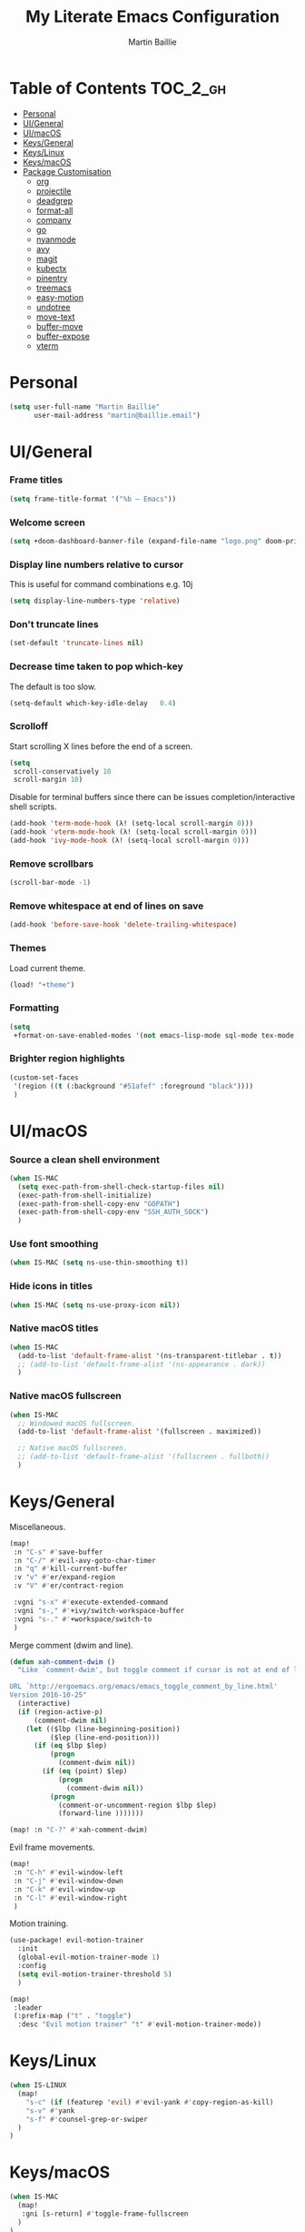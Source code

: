 #+TITLE: My Literate Emacs Configuration
#+AUTHOR: Martin Baillie
#+EMAIL: martin@baillie.email

#+LANGUAGE: en
#+STARTUP: inlineimages
#+PROPERTY: header-args :tangle yes :cache yes :results silent :padline no

* Table of Contents :TOC_2_gh:
- [[#personal][Personal]]
- [[#uigeneral][UI/General]]
- [[#uimacos][UI/macOS]]
- [[#keysgeneral][Keys/General]]
- [[#keyslinux][Keys/Linux]]
- [[#keysmacos][Keys/macOS]]
- [[#package-customisation][Package Customisation]]
  - [[#org][org]]
  - [[#projectile][projectile]]
  - [[#deadgrep][deadgrep]]
  - [[#format-all][format-all]]
  - [[#company][company]]
  - [[#go][go]]
  - [[#nyanmode][nyanmode]]
  - [[#avy][avy]]
  - [[#magit][magit]]
  - [[#kubectx][kubectx]]
  - [[#pinentry][pinentry]]
  - [[#treemacs][treemacs]]
  - [[#easy-motion][easy-motion]]
  - [[#undotree][undotree]]
  - [[#move-text][move-text]]
  - [[#buffer-move][buffer-move]]
  - [[#buffer-expose][buffer-expose]]
  - [[#vterm][vterm]]

* [7/12] Tasks :noexport:
- [X] A binding for org-babel-remove-result when in Org mode
- [X] A binding for org-insert-todo-heading
- [X] A binding for quick comment toggles
- [X] Why does YAML mode remove comments?
- [X] Still need to solve emacsclient issue for mac
- [X] Using pipe and filter in vterm causes deletions ;2u
- [ ] Turn off auto-fill-mode and format-all-mode for HTML
- [X] Finish motion trainer code
- [ ] Use 'y' for copy in vterm mouse select mode
- [ ] Make Ivy swiper work in vterm buffers
- [ ] Finish vterm buffer expose
- [ ] Fix org-mode ligatures

* Personal
#+BEGIN_SRC emacs-lisp
(setq user-full-name "Martin Baillie"
      user-mail-address "martin@baillie.email")
#+END_SRC

* UI/General
*** Frame titles
#+BEGIN_SRC emacs-lisp
(setq frame-title-format '("%b – Emacs"))
#+END_SRC

*** Welcome screen
#+BEGIN_SRC emacs-lisp
(setq +doom-dashboard-banner-file (expand-file-name "logo.png" doom-private-dir))
#+END_SRC

*** Display line numbers relative to cursor
This is useful for command combinations e.g. 10j
#+BEGIN_SRC emacs-lisp
(setq display-line-numbers-type 'relative)
#+END_SRC

*** Don't truncate lines
#+BEGIN_SRC emacs-lisp
(set-default 'truncate-lines nil)
#+END_SRC

*** Decrease time taken to pop which-key
The default is too slow.
#+BEGIN_SRC emacs-lisp
(setq-default which-key-idle-delay   0.4)
#+END_SRC

*** Scrolloff
Start scrolling X lines before the end of a screen.
#+BEGIN_SRC emacs-lisp
(setq
 scroll-conservatively 10
 scroll-margin 10)
#+END_SRC

Disable for terminal buffers since there can be issues completion/interactive shell scripts.
#+BEGIN_SRC emacs-lisp
(add-hook 'term-mode-hook (λ! (setq-local scroll-margin 0)))
(add-hook 'vterm-mode-hook (λ! (setq-local scroll-margin 0)))
(add-hook 'ivy-mode-hook (λ! (setq-local scroll-margin 0)))
#+END_SRC

*** Remove scrollbars
#+BEGIN_SRC emacs-lisp
(scroll-bar-mode -1)
#+END_SRC

*** Remove whitespace at end of lines on save
#+BEGIN_SRC emacs-lisp
(add-hook 'before-save-hook 'delete-trailing-whitespace)
#+END_SRC

*** Themes
Load current theme.
#+BEGIN_SRC emacs-lisp
(load! "+theme")
#+END_SRC

*** Formatting
#+BEGIN_SRC emacs-lisp
(setq
 +format-on-save-enabled-modes '(not emacs-lisp-mode sql-mode tex-mode markdown-mode gfm-mode html-mode mhtml-mode))
#+END_SRC

*** Brighter region highlights
#+BEGIN_SRC emacs-lisp
(custom-set-faces
 '(region ((t (:background "#51afef" :foreground "black"))))
 )
#+END_SRC

* UI/macOS
*** Source a clean shell environment
#+BEGIN_SRC emacs-lisp
(when IS-MAC
  (setq exec-path-from-shell-check-startup-files nil)
  (exec-path-from-shell-initialize)
  (exec-path-from-shell-copy-env "GOPATH")
  (exec-path-from-shell-copy-env "SSH_AUTH_SOCK")
  )
#+END_SRC

*** Use font smoothing
  #+BEGIN_SRC emacs-lisp
(when IS-MAC (setq ns-use-thin-smoothing t))
  #+END_SRC

*** Hide icons in titles
  #+BEGIN_SRC emacs-lisp
(when IS-MAC (setq ns-use-proxy-icon nil))
  #+END_SRC

*** Native macOS titles
#+BEGIN_SRC emacs-lisp
(when IS-MAC
  (add-to-list 'default-frame-alist '(ns-transparent-titlebar . t))
  ;; (add-to-list 'default-frame-alist '(ns-appearance . dark))
  )
#+END_SRC

*** Native macOS fullscreen
#+BEGIN_SRC emacs-lisp
(when IS-MAC
  ;; Windowed macOS fullscreen.
  (add-to-list 'default-frame-alist '(fullscreen . maximized))

  ;; Native macOS fullscreen.
  ;; (add-to-list 'default-frame-alist '(fullscreen . fullboth))
  )
#+END_SRC

* Keys/General
Miscellaneous.
#+BEGIN_SRC emacs-lisp
(map!
 :n "C-s" #'save-buffer
 :n "C-/" #'evil-avy-goto-char-timer
 :n "q" #'kill-current-buffer
 :v "v" #'er/expand-region
 :v "V" #'er/contract-region

 :vgni "s-x" #'execute-extended-command
 :vgni "s-," #'+ivy/switch-workspace-buffer
 :vgni "s-." #'+workspace/switch-to
 )
#+END_SRC

Merge comment (dwim and line).
#+BEGIN_SRC emacs-lisp
(defun xah-comment-dwim ()
  "Like `comment-dwim', but toggle comment if cursor is not at end of line.

URL `http://ergoemacs.org/emacs/emacs_toggle_comment_by_line.html'
Version 2016-10-25"
  (interactive)
  (if (region-active-p)
      (comment-dwim nil)
    (let (($lbp (line-beginning-position))
          ($lep (line-end-position)))
      (if (eq $lbp $lep)
          (progn
            (comment-dwim nil))
        (if (eq (point) $lep)
            (progn
              (comment-dwim nil))
          (progn
            (comment-or-uncomment-region $lbp $lep)
            (forward-line )))))))

(map! :n "C-?" #'xah-comment-dwim)
#+END_SRC

Evil frame movements.
#+BEGIN_SRC emacs-lisp
(map!
 :n "C-h" #'evil-window-left
 :n "C-j" #'evil-window-down
 :n "C-k" #'evil-window-up
 :n "C-l" #'evil-window-right
 )
#+END_SRC

Motion training.
#+BEGIN_SRC emacs-lisp
(use-package! evil-motion-trainer
  :init
  (global-evil-motion-trainer-mode 1)
  :config
  (setq evil-motion-trainer-threshold 5)
  )

(map!
 :leader
 (:prefix-map ("t" . "toggle")
  :desc "Evil motion trainer" "t" #'evil-motion-trainer-mode))
#+END_SRC

* Keys/Linux
#+BEGIN_SRC emacs-lisp
(when IS-LINUX
  (map!
    "s-c" (if (featurep 'evil) #'evil-yank #'copy-region-as-kill)
    "s-v" #'yank
    "s-f" #'counsel-grep-or-swiper
  )
)
#+END_SRC

* Keys/macOS
#+BEGIN_SRC emacs-lisp
(when IS-MAC
  (map!
   :gni [s-return] #'toggle-frame-fullscreen
  )
)
#+END_SRC

* Package Customisation
** org
*** Scratch buffers
#+BEGIN_SRC emacs-lisp
(setq doom-scratch-buffer-major-mode 'org-mode)
#+END_SRC

*** Dropbox-based cache folder
#+BEGIN_SRC emacs-lisp
(setq org-directory "~/Dropbox/org"
      org-archive-location "~/Dropbox/org/archive/%s_archive::")
#+END_SRC

*** Fold all on startup
#+BEGIN_SRC emacs-lisp
(setq org-startup-folded 'fold)
#+END_SRC

*** Capture templates
#+BEGIN_SRC emacs-lisp
(after! org
  (setq org-capture-templates
        '(("t" "Personal todo" entry
           (file+headline +org-capture-todo-file "Inbox")
           "* [ ] %?\n%i\n%a" :prepend t)
          ("n" "Personal notes" entry
           (file+headline +org-capture-notes-file "Inbox")
           "* %u %?\n%i\n%a" :prepend t)
          ("j" "Journal" entry
           (file+olp+datetree +org-capture-journal-file)
           "* %U %?\n%i\n%a" :prepend t)

          ;; Will use {project-root}/{todo,notes,changelog}.org, unless a
          ;; {todo,notes,changelog}.org file is found in a parent directory.
          ;; Uses the basename from `+org-capture-todo-file',
          ;; `+org-capture-changelog-file' and `+org-capture-notes-file'.
          ("p" "Templates for projects")
          ("pt" "Project-local todo" entry  ; {project-root}/todo.org
           (file+headline +org-capture-project-todo-file "Inbox")
           "* [ ] TODO %?\n%i\n%a" :prepend t)
          ("pn" "Project-local notes" entry  ; {project-root}/notes.org
           (file+headline +org-capture-project-notes-file "Inbox")
           "* %U %?\n%i\n%a" :prepend t)
          ("pc" "Project-local changelog" entry  ; {project-root}/changelog.org
           (file+headline +org-capture-project-changelog-file "Unreleased")
           "* %U %?\n%i\n%a" :prepend t)

          ;; Will use {org-directory}/{+org-capture-projects-file} and store
          ;; these under {ProjectName}/{Tasks,Notes,Changelog} headings. They
          ;; support `:parents' to specify what headings to put them under, e.g.
          ;; :parents ("Projects")
          ("o" "Centralized templates for projects")
          ("ot" "Project todo" entry
           (function +org-capture-central-project-todo-file)
           "* [ ] TODO %?\n %i\n %a"
           :heading "Tasks"
           :prepend nil)
          ("on" "Project notes" entry
           (function +org-capture-central-project-notes-file)
           "* %U %?\n %i\n %a"
           :heading "Notes"
           :prepend t)
          ("oc" "Project changelog" entry
           (function +org-capture-central-project-changelog-file)
           "* %U %?\n %i\n %a"
           :heading "Changelog"
           :prepend t)))
  )
#+END_SRC

*** Agenda files
#+BEGIN_SRC emacs-lisp
(setq org-work-directory (concat org-directory "/work/*/")
      org-agenda-files (list org-directory
                             org-work-directory))
(setq org-log-done 'time)
#+END_SRC

*** Prettier ligatures
Prettier ellipsis and checkboxes.
#+BEGIN_SRC emacs-lisp
(setq org-ellipsis " ▼ ")

(add-hook 'org-mode-hook (lambda ()
  "Beautify Org Checkbox Symbol"
  (push '("[ ]" .  "☐") prettify-symbols-alist)
  (push '("[X]" . "☑" ) prettify-symbols-alist)
  (push '("[-]" . "❍" ) prettify-symbols-alist)
  (push '("->"  . "→" ) prettify-symbols-alist)
  (prettify-symbols-mode)))
#+END_SRC

Strikethrough checkbox.
#+BEGIN_SRC emacs-lisp
(defface org-checkbox-done-text
  '((t (:strike-through t)))
  "Face for the text part of a checked org-mode checkbox.")

(font-lock-add-keywords
 'org-mode
 `(("^[ \t]*\\(?:[-+*]\\|[0-9]+[).]\\)[ \t]+\\(\\(?:\\[@\\(?:start:\\)?[0-9]+\\][ \t]*\\)?\\[\\(?:X\\|\\([0-9]+\\)/\\2\\)\\][^\n]*\n\\)"
    1 'org-checkbox-done-text prepend))
 'append)
#+END_SRC

*** Keywords
#+BEGIN_SRC emacs-lisp
(setq
 org-todo-keywords
 '((sequence "TODO(t)" "PROG(p)" "|" "DONE(d)" "ABRT(c)")
   (sequence "[ ](T)" "[-](P)" "[?](M)" "|" "[X](D)"))
 org-todo-keyword-faces
 '(("[-]" :inherit (font-lock-constant-face bold))
   ("[?]" :inherit (warning bold))
   ("TODO" :inherit (success bold))
   ("PROG" :inherit (bold default))
   ("DONE" :inherit (warning bold))
   ("ABRT" :inherit (error bold)))
 )
#+END_SRC

*** Priorities
#+BEGIN_SRC emacs-lisp
(after! org
  (setq org-priority-faces '((?A . (:foreground "red" :weight 'bold))
                             (?B . (:foreground "orange"))
                             (?C . (:foreground "teal"))))
  (use-package! org-fancy-priorities
    :hook (org-mode . org-fancy-priorities-mode)
    :config (setq org-fancy-priorities-list '("⬆" "⬇" "☕"))
    )
  )
#+END_SRC

*** Keys
#+BEGIN_SRC emacs-lisp
(map!
 (:map org-mode-map
  :ni "<s-backspace>" #'org-babel-remove-result
  :ni [M-return] #'org-meta-return
  :ni [S-M-return] #'org-insert-todo-heading

  :i "<S-tab>" #'+org/dedent
  )
 )
#+END_SRC

** projectile
*** Known directories and search path
#+BEGIN_SRC emacs-lisp
(projectile-add-known-project "~/Dropbox/org")
(projectile-add-known-project "/etc/dotfiles")
(setq projectile-project-search-path '("~/Code/work" "~/Code/personal" "~/Code/upstream"))
#+END_SRC

** deadgrep
*** Load default bindings
#+BEGIN_SRC emacs-lisp
(use-package! deadgrep :commands (deadgrep))
#+END_SRC

** format-all
*** Disabled modes
#+BEGIN_SRC emacs-lisp
(setq +format-on-save-enabled-modes
  '(not emacs-lisp-mode
        sql-mode
        yaml-mode
        sgml-xml-mode)
  )
#+END_SRC

** company
*** Keys
#+BEGIN_SRC emacs-lisp
(use-package! company-tng
  :config
  (define-key! company-active-map
    "RET" 'company-complete-selection
    [return] 'company-complete-selection
    )
  )
#+END_SRC

** go
*** LSP
#+BEGIN_SRC emacs-lisp
(after! go-mode
  ;; language server
  (add-hook 'go-mode-hook 'lsp)

  ;; flycheck configuration
  (add-hook 'flycheck-mode-hook (lambda ()
                                  (push 'go-errcheck flycheck-disabled-checkers)
                                  (push 'go-staticcheck flycheck-disabled-checkers)
                                  (push 'go-unconvert flycheck-disabled-checkers)
                                  ;; (push 'go-build flycheck-disabled-checkers)
                                  ;; (push 'go-test flycheck-disabled-checkers)
                                  ))

  (setq flycheck-disabled-checkers '(go-unconvert
                                     go-staticcheck
                                     go-errcheck))

;; (after! lsp-mode
;;   (lsp-register-custom-settings '(("gopls.completionDocumentation" t)))
;; )
;; (lsp-register-custom-settings '(("gopls.completeUnimported" t)))
;;   (lsp-register-custom-settings '(("gopls.staticcheck" t))))
  )
#+END_SRC

*** DAP
#+BEGIN_SRC emacs-lisp
;; (setq godoc-at-point-function 'godoc-gogetdoc)
;; debugger configuration
;; (require 'dap-go)
;; (dap-go-setup)
;; (dap-mode 1)
;; (dap-ui-mode 1)
;; (dap-tooltip-mode 1)
;; (tooltip-mode 1)
#+END_SRC

*** Keys
#+BEGIN_SRC emacs-lisp
(map! :map go-mode-map
      :nv "K"  #'lsp-describe-thing-at-point
      )
#+END_SRC

** nyanmode
Oh gees.
#+BEGIN_SRC emacs-lisp
(use-package! nyan-mode
  :after doom-modeline
  :init
  (setq
    nyan-bar-length 20
    )
   (nyan-mode)
  )
#+END_SRC

** avy
*** Search across all windows
#+BEGIN_SRC emacs-lisp
(setq avy-all-windows t)
#+END_SRC

*** Select the single candidate
#+BEGIN_SRC emacs-lisp
(setq avy-single-candidate-jump t)
#+END_SRC

*** Faster timers
#+BEGIN_SRC emacs-lisp
(setq avy-timeout-seconds 0.35)
#+END_SRC

** magit
*** Git sign-off line
Automatically add a git signoff line based on discovered environmental identity.
#+BEGIN_SRC emacs-lisp
(add-hook 'git-commit-mode-hook (lambda () (apply #'git-commit-signoff (git-commit-self-ident))))
#+END_SRC

** kubectx
Switch kubectl context and namespace and display current settings in Emacs modeline.
#+BEGIN_SRC emacs-lisp
;; (use-package! kubectx-mode
  ;; :init
  ;; (setq kubectx-mode-line-string-format "")
  ;;  (setq kubectx-mode-map "")
  ;; (kubectx-mode 1)
  ;;)
#+END_SRC

** pinentry
*** Use Emacs pinentry on Linux
#+BEGIN_SRC emacs-lisp
(when IS-LINUX
    (use-package pinentry
    :demand t
    :after epg

    :config
    ;; Allow gpg-connect-agent in ssh-agent mode to forward pinentry to Emacs
    ;; since the ssh-agent protocol has no way to pass the TTY to gpg-agent.
    ;;
    ;; Also this hook has a nice effect of auto-starting gpg-agent when
    ;; needed by ssh.
    (setenv "INSIDE_EMACS" emacs-version)

    (shell-command
    "gpg-connect-agent updatestartuptty /bye"
    " *gpg-update-tty*")

    (pinentry-start))
)
#+END_SRC

** treemacs
*** Keys
Toggling.
#+BEGIN_SRC emacs-lisp
(map!
 :n "C-e" #'+treemacs/toggle
 (:map evil-treemacs-state-map "C-e" #'+treemacs/toggle)
 )
#+END_SRC

Evil frame movements.
#+BEGIN_SRC emacs-lisp
(map!
 (:map evil-treemacs-state-map
  "C-h" #'evil-window-left
  "C-l" #'evil-window-right)
 )
#+END_SRC

** easy-motion
*** Better scoped easy-motions
#+BEGIN_SRC emacs-lisp
(define-key! 'global
    [remap evilem-motion-forward-word-end] #'evilem-motion-forward-WORD-end
    [remap evilem-motion-forward-word-begin] #'evilem-motion-forward-WORD-begin
    [remap evilem-motion-backward-word-end] #'evilem-motion-backward-WORD-end
    [remap evilem-motion-backward-word-begin] #'evilem-motion-backward-WORD-begin
    )
#+END_SRC

*** Keys
#+BEGIN_SRC emacs-lisp
(map! (:after evil-easymotion :m "C-f" evilem-map))
#+END_SRC

** undotree
*** Keys
Add common Vimisms to undotree mode.
#+BEGIN_SRC emacs-lisp
(map!
 :nvi "C-z" #'undo-tree-undo
 :nvi "C-y" #'undo-tree-redo
 :nvi "C-s" #'save-buffer
 :n "u" #'undo-tree-undo
 :n "U" #'undo-tree-redo
 )
#+END_SRC

** move-text
*** Keys
Add additional evil movements for text moves.
#+BEGIN_SRC emacs-lisp
(map! :m "M-j" #'move-text-down
      :m "M-k" #'move-text-up
      :m "s-j" #'move-text-down
      :m "s-k" #'move-text-up
      )
#+END_SRC

** buffer-move
*** Keys
Add evil movements to buffer moves.
#+BEGIN_SRC emacs-lisp
(map! :m "s-J" #'buf-move-down
      :m "s-K" #'buf-move-up
      :m "s-H" #'buf-move-left
      :m "s-L" #'buf-move-right
      :m "M-J" #'buf-move-down
      :m "M-K" #'buf-move-up
      :m "M-H" #'buf-move-left
      :m "M-L" #'buf-move-right
      )
#+END_SRC

** buffer-expose
*** Disable scaling
#+BEGIN_SRC emacs-lisp
(setq-default buffer-expose-rescale-factor 1)
#+END_SRC

*** Workspace expose functions
#+BEGIN_SRC emacs-lisp
(defun buffer-workspace-expose (&optional max)
  "Expose workspace buffers.
If MAX is given it determines the maximum number of windows to
show per page, which defaults to `buffer-expose-max-num-windows'."
  (interactive "P")
  (buffer-expose-show-buffers (projectile-project-buffers) max nil))

(defun buffer-workspace-vterm-expose (&optional max)
  "Expose vterm workspace buffers.
If MAX is given it determines the maximum number of windows to
show per page, which defaults to
`buffer-expose-max-num-windows'."
  (interactive "P")
  (buffer-expose-show-buffers
   (projectile-project-buffers) max '("\\`[^vterm]")))
#+END_SRC

*** Keys
Add evil movements to expose view.
#+BEGIN_SRC emacs-lisp
;; NOTE: backtab doesn't work
;;(def-package! buffer-expose
;;  :init (general-define-key
;;         :keymaps 'buffer-expose-grid-map
;;         "<backtab>" 'buffer-expose-prev-page
;;         "h" 'buffer-expose-left-window
;;         "k" 'buffer-expose-up-window
;;         "j" 'buffer-expose-down-window
;;         "l" 'buffer-expose-right-window
;;         "m" 'buffer-expose-choose)
;;  :config (buffer-expose-mode 1))
#+END_SRC

Add expose functions to buffer commands.
#+BEGIN_SRC emacs-lisp
(map! :leader
      :desc "Expose buffers" "be" #'buffer-expose
      :desc "Expose workspace buffers" "bw" #'buffer-workspace-expose
      :desc "Expose workspace vterm buffers" "bv" #'buffer-workspace-vterm-expose
      )
#+END_SRC

** vterm
Use system-wide vterm lib when compiling.
#+BEGIN_SRC emacs-lisp
(setq vterm-module-cmake-args "-DUSE_SYSTEM_LIBVTERM=yes")
#+END_SRC

*** Mode handling
Handle escape between Emacs and vterm.
#+BEGIN_SRC emacs-lisp
(defun evil-collection-vterm-toggle-send-escape-ins ()
  "Toggle where ESC is sent between `vterm' and `emacs'.
This is needed for programs that use ESC, e.g. vim or an ssh'd emacs that
also uses `evil-mode'. This version sends a `vterm' INS when in `emacs'."
  (interactive)
  (if evil-collection-vterm-send-escape-to-vterm-p
      (evil-collection-define-key 'insert 'vterm-mode-map (kbd "<escape>")
        (lookup-key evil-insert-state-map (kbd "<escape>"))
        (evil-escape))
    (evil-collection-define-key 'insert 'vterm-mode-map
      (kbd "<escape>") 'vterm--self-insert)
    (evil-insert-state))
  (setq evil-collection-vterm-send-escape-to-vterm-p
        (not evil-collection-vterm-send-escape-to-vterm-p))
  (message (format "Sending ESC to %s."
                   (if evil-collection-vterm-send-escape-to-vterm-p
                       "vterm"
                     "emacs"))))

(defun evil-collection-vterm-send-escape-emacs ()
  "Send ESC to `emacs' when in `vterm'."
  (interactive)
  (when (and
         (eq major-mode 'vterm-mode)
         evil-collection-vterm-send-escape-to-vterm-p
         )
    (evil-collection-define-key 'insert 'vterm-mode-map (kbd "<escape>")
      (lookup-key evil-insert-state-map (kbd "<escape>"))
      (evil-escape)
      (setq evil-collection-vterm-send-escape-to-vterm-p nil)
      (message "Sending ESC to emacs.")))
  )

(defun evil-collection-vterm-send-escape-vterm ()
  "Send ESC to `vterm' when in `emacs'."
  (interactive)
  (when (and
         (eq major-mode 'vterm-mode)
         (not evil-collection-vterm-send-escape-to-vterm-p)
         )
    (evil-collection-define-key 'insert 'vterm-mode-map
      (kbd "<escape>") 'vterm--self-insert)
    (setq evil-collection-vterm-send-escape-to-vterm-p t)
    (message "Sending ESC to vterm.")
    )
  )

(defun vterm-exit-visual-insert ()
  "Send evil-insert after exiting visual state."
  (interactive)
  (when (or
         (evil-visual-state-p)
         (evil-normal-state-p))
    (evil-exit-visual-state)
    (evil-insert-state 1)
    )
  )

(add-hook 'evil-insert-state-entry-hook #'evil-collection-vterm-send-escape-vterm)
#+END_SRC

Copy mode entering and exiting.
#+BEGIN_SRC emacs-lisp
(defun vterm-copy-mode-done-ins ()
  "Save active region to kill ring, insert and exit `vterm-copy-mode'."
  (interactive)
  (if (region-active-p)
    (kill-ring-save (region-beginning) (region-end)))
  (vterm-exit-visual-insert)
  (vterm-copy-mode -1))
(advice-add 'vterm-copy-mode-done :override #'vterm-copy-mode-done-ins)
(add-hook 'vterm-copy-mode-hook (lambda () (if vterm-copy-mode (evil-escape))))
#+END_SRC

*** Prompt Outlines
#+BEGIN_SRC emacs-lisp
(setq-hook! 'vterm-mode-hook outline-regexp "^[a-zA-Z.\/~❮]*[ ]*λ.*")
(map!
 (:map vterm-copy-mode-map
  :m "[[" #'outline-previous-heading
  :m "]]" #'outline-next-heading
  :vnm "<tab>" #'outline-toggle-children
  )
 )
#+END_SRC

*** Scroll
Scrollback limit.
#+BEGIN_SRC emacs-lisp
(setq-default vterm-max-scrollback 9999)
#+END_SRC

Allow stop scroll term sequence.
#+BEGIN_SRC emacs-lisp
(defun vterm-disable-output ()
  (interactive)
  (unless (evil-normal-state-p)
    (evil-normal-state))
  (vterm-send-key "s" nil nil t))
#+END_SRC

*** Popups
#+BEGIN_SRC emacs-lisp
(set-popup-rule! "^vterm" :size 0.30 :vslot -4 :select t :quit nil :ttl 0)
(defun +vterm/toggle (arg)
  "Toggles a terminal popup window at project root.
If prefix ARG is non-nil, recreate vterm buffer in the current project's root."
  (interactive "P")
  (unless (fboundp 'module-load)
    (user-error "Your build of Emacs lacks dynamic modules support and cannot load vterm"))
  (let ((buffer-name
         (format "vterm:%s"
                 (if (bound-and-true-p persp-mode)
                     (safe-persp-name (get-current-persp))
                   "main")))
        confirm-kill-processes
        current-prefix-arg)
    (when arg
      (let ((buffer (get-buffer buffer-name))
            (window (get-buffer-window buffer-name)))
        (when (buffer-live-p buffer)
          (kill-buffer buffer))
        (when (window-live-p window)
          (delete-window window))))
    (if-let (win (get-buffer-window buffer-name))
        (if (eq (selected-window) win)
            (delete-window win)
          (select-window win)
          (when (bound-and-true-p evil-local-mode)
            (evil-change-to-initial-state))
          (goto-char (point-max)))
      (require 'vterm)
      (setenv "PROOT" (or (doom-project-root) default-directory))
      (let ((buffer (get-buffer-create buffer-name)))
        (with-current-buffer buffer
          (doom-mark-buffer-as-real-h)
          (hide-mode-line-mode)
          (remove-hook 'doom-escape-hook #'+popup-close-on-escape-h)
          (unless (eq major-mode 'vterm-mode)
            (vterm-mode)))
        (pop-to-buffer buffer)))))
#+END_SRC

Toggling vterms.
#+BEGIN_SRC emacs-lisp
(defun +vterm/herealways (arg)
  "Open a terminal buffer in the current window at project root.
If prefix ARG is non-nil, cd into `default-directory' instead of project root."
  (interactive "P")
  (require 'vterm)
  ;; This hack forces vterm to redraw, fixing strange artefacting in the tty.
  (save-window-excursion
    (pop-to-buffer "*scratch*"))
  (let ((default-directory
          (if arg
              default-directory
            (or (doom-project-root) default-directory))))
    (vterm)))

(map!
 :vgni "s-;" #'+vterm/here
 :vgni "s-:" #'+vterm/toggle
 )
#+END_SRC

*** Titles
#+BEGIN_SRC emacs-lisp
(setq vterm-buffer-name-string "vterm: %s")
#+END_SRC

*** Keys
Miscellaneous vterm bindings.
#+BEGIN_SRC emacs-lisp
(map!
 (:map vterm-mode-map
  ;; Evil yank when selecting.
  :mnv "y" #'evil-yank

  ;; Entering/exiting modes.
  :vn "o" #'evil-insert
  :vn "a" #'evil-insert
  :vn "<return>" #'vterm-exit-visual-insert
  :vni "C-SPC" #'vterm-copy-mode

  ;; Stop scrolling.
  :vni "C-s" #'vterm-disable-output

  ;; Fix shift-space vterm ';2u' artefact.
  :i "S-SPC" "SPC"

  ;; Term sequences.
  :i "C-c" #'vterm-send-C-c
  :i "C-z" #'vterm-send-C-z
  )
 )
#+END_SRC

Fix escape for vterm.
#+BEGIN_SRC emacs-lisp
(setq evil-collection-key-blacklist
      (list "C-w" "C-j" "C-k" "gd" "gf" "K" "[" "]" "gz"
            doom-leader-key doom-localleader-key
            doom-leader-alt-key doom-localleader-alt-key))
#+END_SRC

Evil frame movements.
#+BEGIN_SRC emacs-lisp
(map!
 (:map vterm-copy-mode-map
   :i "C-h" #'evil-window-left
   :i "C-j" #'evil-window-down
   :i "C-k" #'evil-window-up
   :i "C-l" #'evil-window-right)

 (:map vterm-mode-map
   :nvi "C-w" evil-window-map
   :i "C-h" #'evil-window-left
   :i "C-j" #'vterm--self-insert
   :i "C-k" #'vterm--self-insert
   :i "C-l" #'evil-window-right)
 )
#+END_SRC

Pass frame movements through to Emacs.
#+BEGIN_SRC emacs-lisp
(use-package! vterm
  :defer t
  :init
  (setq vterm-module-cmake-args "-DUSE_SYSTEM_LIBVTERM=yes")
  :config
  (add-to-list 'vterm-keymap-exceptions "C-w"))
#+END_SRC
